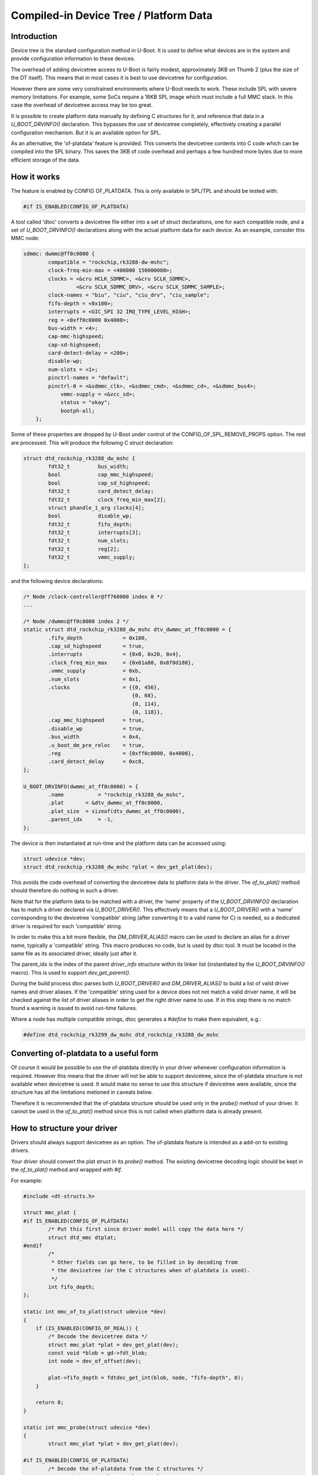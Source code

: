 .. SPDX-License-Identifier: GPL-2.0+

Compiled-in Device Tree / Platform Data
=======================================


Introduction
------------

Device tree is the standard configuration method in U-Boot. It is used to
define what devices are in the system and provide configuration information
to these devices.

The overhead of adding devicetree access to U-Boot is fairly modest,
approximately 3KB on Thumb 2 (plus the size of the DT itself). This means
that in most cases it is best to use devicetree for configuration.

However there are some very constrained environments where U-Boot needs to
work. These include SPL with severe memory limitations. For example, some
SoCs require a 16KB SPL image which must include a full MMC stack. In this
case the overhead of devicetree access may be too great.

It is possible to create platform data manually by defining C structures
for it, and reference that data in a `U_BOOT_DRVINFO()` declaration. This
bypasses the use of devicetree completely, effectively creating a parallel
configuration mechanism. But it is an available option for SPL.

As an alternative, the 'of-platdata' feature is provided. This converts the
devicetree contents into C code which can be compiled into the SPL binary.
This saves the 3KB of code overhead and perhaps a few hundred more bytes due
to more efficient storage of the data.


How it works
------------

The feature is enabled by CONFIG OF_PLATDATA. This is only available in
SPL/TPL and should be tested with:

.. code-block:: c

    #if IS_ENABLED(CONFIG_OF_PLATDATA)

A tool called 'dtoc' converts a devicetree file either into a set of
struct declarations, one for each compatible node, and a set of
`U_BOOT_DRVINFO()` declarations along with the actual platform data for each
device. As an example, consider this MMC node:

.. code-block:: none

    sdmmc: dwmmc@ff0c0000 {
            compatible = "rockchip,rk3288-dw-mshc";
            clock-freq-min-max = <400000 150000000>;
            clocks = <&cru HCLK_SDMMC>, <&cru SCLK_SDMMC>,
                     <&cru SCLK_SDMMC_DRV>, <&cru SCLK_SDMMC_SAMPLE>;
            clock-names = "biu", "ciu", "ciu_drv", "ciu_sample";
            fifo-depth = <0x100>;
            interrupts = <GIC_SPI 32 IRQ_TYPE_LEVEL_HIGH>;
            reg = <0xff0c0000 0x4000>;
            bus-width = <4>;
            cap-mmc-highspeed;
            cap-sd-highspeed;
            card-detect-delay = <200>;
            disable-wp;
            num-slots = <1>;
            pinctrl-names = "default";
            pinctrl-0 = <&sdmmc_clk>, <&sdmmc_cmd>, <&sdmmc_cd>, <&sdmmc_bus4>;
                vmmc-supply = <&vcc_sd>;
                status = "okay";
                bootph-all;
        };


Some of these properties are dropped by U-Boot under control of the
CONFIG_OF_SPL_REMOVE_PROPS option. The rest are processed. This will produce
the following C struct declaration:

.. code-block:: c

    struct dtd_rockchip_rk3288_dw_mshc {
            fdt32_t         bus_width;
            bool            cap_mmc_highspeed;
            bool            cap_sd_highspeed;
            fdt32_t         card_detect_delay;
            fdt32_t         clock_freq_min_max[2];
            struct phandle_1_arg clocks[4];
            bool            disable_wp;
            fdt32_t         fifo_depth;
            fdt32_t         interrupts[3];
            fdt32_t         num_slots;
            fdt32_t         reg[2];
            fdt32_t         vmmc_supply;
    };

and the following device declarations:

.. code-block:: c

    /* Node /clock-controller@ff760000 index 0 */
    ...

    /* Node /dwmmc@ff0c0000 index 2 */
    static struct dtd_rockchip_rk3288_dw_mshc dtv_dwmmc_at_ff0c0000 = {
            .fifo_depth             = 0x100,
            .cap_sd_highspeed       = true,
            .interrupts             = {0x0, 0x20, 0x4},
            .clock_freq_min_max     = {0x61a80, 0x8f0d180},
            .vmmc_supply            = 0xb,
            .num_slots              = 0x1,
            .clocks                 = {{0, 456},
                                       {0, 68},
                                       {0, 114},
                                       {0, 118}},
            .cap_mmc_highspeed      = true,
            .disable_wp             = true,
            .bus_width              = 0x4,
            .u_boot_dm_pre_reloc    = true,
            .reg                    = {0xff0c0000, 0x4000},
            .card_detect_delay      = 0xc8,
    };

    U_BOOT_DRVINFO(dwmmc_at_ff0c0000) = {
            .name           = "rockchip_rk3288_dw_mshc",
            .plat       = &dtv_dwmmc_at_ff0c0000,
            .plat_size  = sizeof(dtv_dwmmc_at_ff0c0000),
            .parent_idx     = -1,
    };

The device is then instantiated at run-time and the platform data can be
accessed using:

.. code-block:: c

    struct udevice *dev;
    struct dtd_rockchip_rk3288_dw_mshc *plat = dev_get_plat(dev);

This avoids the code overhead of converting the devicetree data to
platform data in the driver. The `of_to_plat()` method should
therefore do nothing in such a driver.

Note that for the platform data to be matched with a driver, the 'name'
property of the `U_BOOT_DRVINFO()` declaration has to match a driver declared
via `U_BOOT_DRIVER()`. This effectively means that a `U_BOOT_DRIVER()` with a
'name' corresponding to the devicetree 'compatible' string (after converting
it to a valid name for C) is needed, so a dedicated driver is required for
each 'compatible' string.

In order to make this a bit more flexible, the `DM_DRIVER_ALIAS()` macro can be
used to declare an alias for a driver name, typically a 'compatible' string.
This macro produces no code, but is used by dtoc tool. It must be located in the
same file as its associated driver, ideally just after it.

The parent_idx is the index of the parent `driver_info` structure within its
linker list (instantiated by the `U_BOOT_DRVINFO()` macro). This is used to
support `dev_get_parent()`.

During the build process dtoc parses both `U_BOOT_DRIVER()` and
`DM_DRIVER_ALIAS()` to build a list of valid driver names and driver aliases.
If the 'compatible' string used for a device does not not match a valid driver
name, it will be checked against the list of driver aliases in order to get the
right driver name to use. If in this step there is no match found a warning is
issued to avoid run-time failures.

Where a node has multiple compatible strings, dtoc generates a `#define` to
make them equivalent, e.g.:

.. code-block:: c

    #define dtd_rockchip_rk3299_dw_mshc dtd_rockchip_rk3288_dw_mshc


Converting of-platdata to a useful form
---------------------------------------

Of course it would be possible to use the of-platdata directly in your driver
whenever configuration information is required. However this means that the
driver will not be able to support devicetree, since the of-platdata
structure is not available when devicetree is used. It would make no sense
to use this structure if devicetree were available, since the structure has
all the limitations metioned in caveats below.

Therefore it is recommended that the of-platdata structure should be used
only in the `probe()` method of your driver. It cannot be used in the
`of_to_plat()` method since this is not called when platform data is
already present.


How to structure your driver
----------------------------

Drivers should always support devicetree as an option. The of-platdata
feature is intended as a add-on to existing drivers.

Your driver should convert the plat struct in its `probe()` method. The
existing devicetree decoding logic should be kept in the
`of_to_plat()` method and wrapped with `#if`.

For example:

.. code-block:: c

    #include <dt-structs.h>

    struct mmc_plat {
    #if IS_ENABLED(CONFIG_OF_PLATDATA)
            /* Put this first since driver model will copy the data here */
            struct dtd_mmc dtplat;
    #endif
            /*
             * Other fields can go here, to be filled in by decoding from
             * the devicetree (or the C structures when of-platdata is used).
             */
            int fifo_depth;
    };

    static int mmc_of_to_plat(struct udevice *dev)
    {
        if (IS_ENABLED(CONFIG_OF_REAL)) {
            /* Decode the devicetree data */
            struct mmc_plat *plat = dev_get_plat(dev);
            const void *blob = gd->fdt_blob;
            int node = dev_of_offset(dev);

            plat->fifo_depth = fdtdec_get_int(blob, node, "fifo-depth", 0);
        }

        return 0;
    }

    static int mmc_probe(struct udevice *dev)
    {
            struct mmc_plat *plat = dev_get_plat(dev);

    #if IS_ENABLED(CONFIG_OF_PLATDATA)
            /* Decode the of-platdata from the C structures */
            struct dtd_mmc *dtplat = &plat->dtplat;

            plat->fifo_depth = dtplat->fifo_depth;
    #endif
            /* Set up the device from the plat data */
            writel(plat->fifo_depth, ...)
    }

    static const struct udevice_id mmc_ids[] = {
            { .compatible = "vendor,mmc" },
            { }
    };

    U_BOOT_DRIVER(mmc_drv) = {
            .name           = "mmc_drv",
            .id             = UCLASS_MMC,
            .of_match       = mmc_ids,
            .of_to_plat = mmc_of_to_plat,
            .probe          = mmc_probe,
            .priv_auto = sizeof(struct mmc_priv),
            .plat_auto = sizeof(struct mmc_plat),
    };

    DM_DRIVER_ALIAS(mmc_drv, vendor_mmc) /* matches compatible string */

Note that `struct mmc_plat` is defined in the C file, not in a header. This
is to avoid needing to include dt-structs.h in a header file. The idea is to
keep the use of each of-platdata struct to the smallest possible code area.
There is just one driver C file for each struct, that can convert from the
of-platdata struct to the standard one used by the driver.

In the case where SPL_OF_PLATDATA is enabled, `plat_auto` is
still used to allocate space for the platform data. This is different from
the normal behaviour and is triggered by the use of of-platdata (strictly
speaking it is a non-zero `plat_size` which triggers this).

The of-platdata struct contents is copied from the C structure data to the
start of the newly allocated area. In the case where devicetree is used,
the platform data is allocated, and starts zeroed. In this case the
`of_to_plat()` method should still set up the platform data (and the
of-platdata struct will not be present).

SPL must use either of-platdata or devicetree. Drivers cannot use both at
the same time, but they must support devicetree. Supporting of-platdata is
optional.

The devicetree becomes inaccessible when CONFIG_SPL_OF_PLATDATA is enabled,
since the devicetree access code is not compiled in. A corollary is that
a board can only move to using of-platdata if all the drivers it uses support
it. There would be little point in having some drivers require the device
tree data, since then libfdt would still be needed for those drivers and
there would be no code-size benefit.


Build-time instantiation
------------------------

Even with of-platdata there is a fair amount of code required in driver model.
It is possible to have U-Boot handle the instantiation of devices at build-time,
so avoiding the need for the `device_bind()` code and some parts of
`device_probe()`.

The feature is enabled by CONFIG_OF_PLATDATA_INST.

Here is an example device, as generated by dtoc::

   /*
    * Node /serial index 6
    * driver sandbox_serial parent root_driver
   */

   #include <asm/serial.h>
   struct sandbox_serial_plat __attribute__ ((section (".priv_data")))
      _sandbox_serial_plat_serial = {
      .dtplat = {
         .sandbox_text_colour   = "cyan",
      },
   };
   #include <asm/serial.h>
   u8 _sandbox_serial_priv_serial[sizeof(struct sandbox_serial_priv)]
      __attribute__ ((section (".priv_data")));
   #include <serial.h>
   u8 _sandbox_serial_uc_priv_serial[sizeof(struct serial_dev_priv)]
      __attribute__ ((section (".priv_data")));

   DM_DEVICE_INST(serial) = {
      .driver     = DM_DRIVER_REF(sandbox_serial),
      .name       = "sandbox_serial",
      .plat_      = &_sandbox_serial_plat_serial,
      .priv_      = _sandbox_serial_priv_serial,
      .uclass     = DM_UCLASS_REF(serial),
      .uclass_priv_ = _sandbox_serial_uc_priv_serial,
      .uclass_node   = {
         .prev = &DM_UCLASS_REF(serial)->dev_head,
         .next = &DM_UCLASS_REF(serial)->dev_head,
      },
      .child_head   = {
         .prev = &DM_DEVICE_REF(serial)->child_head,
         .next = &DM_DEVICE_REF(serial)->child_head,
      },
      .sibling_node   = {
         .prev = &DM_DEVICE_REF(i2c_at_0)->sibling_node,
         .next = &DM_DEVICE_REF(spl_test)->sibling_node,
      },
      .seq_ = 0,
   };

Here is part of the driver, for reference::

   static const struct udevice_id sandbox_serial_ids[] = {
      { .compatible = "sandbox,serial" },
      { }
   };

   U_BOOT_DRIVER(sandbox_serial) = {
      .name   = "sandbox_serial",
      .id   = UCLASS_SERIAL,
      .of_match    = sandbox_serial_ids,
      .of_to_plat  = sandbox_serial_of_to_plat,
      .plat_auto   = sizeof(struct sandbox_serial_plat),
      .priv_auto   = sizeof(struct sandbox_serial_priv),
      .probe = sandbox_serial_probe,
      .remove = sandbox_serial_remove,
      .ops   = &sandbox_serial_ops,
      .flags = DM_FLAG_PRE_RELOC,
   };


The `DM_DEVICE_INST()` macro declares a struct udevice so you can see that the
members are from that struct. The private data is declared immediately above,
as `_sandbox_serial_priv_serial`, so there is no need for run-time memory
allocation. The #include lines are generated as well, since dtoc searches the
U-Boot source code for the definition of `struct sandbox_serial_priv` and adds
the relevant header so that the code will compile without errors.

The `plat_` member is set to the dtv data which is declared immediately above
the device. This is similar to how it would look without of-platdata-inst, but
node that the `dtplat` member inside is part of the wider
`_sandbox_serial_plat_serial` struct. This is because the driver declares its
own platform data, and the part generated by dtoc can only be a portion of it.
The `dtplat` part is always first in the struct. If the device has no
`.plat_auto` field, then a simple dtv struct can be used as with this example::

   static struct dtd_sandbox_clk dtv_clk_sbox = {
      .assigned_clock_rates   = 0x141,
      .assigned_clocks   = {0x7, 0x3},
   };

   #include <asm/clk.h>
   u8 _sandbox_clk_priv_clk_sbox[sizeof(struct sandbox_clk_priv)]
      __attribute__ ((section (".priv_data")));

   DM_DEVICE_INST(clk_sbox) = {
      .driver    = DM_DRIVER_REF(sandbox_clk),
      .name      = "sandbox_clk",
      .plat_     = &dtv_clk_sbox,

Here is part of the driver, for reference::

   static const struct udevice_id sandbox_clk_ids[] = {
      { .compatible = "sandbox,clk" },
      { }
   };

   U_BOOT_DRIVER(sandbox_clk) = {
      .name       = "sandbox_clk",
      .id         = UCLASS_CLK,
      .of_match   = sandbox_clk_ids,
      .ops        = &sandbox_clk_ops,
      .probe      = sandbox_clk_probe,
      .priv_auto  = sizeof(struct sandbox_clk_priv),
   };


You can see that `dtv_clk_sbox` just has the devicetree contents and there is
no need for the `dtplat` separation, since the driver has no platform data of
its own, besides that provided by the devicetree (i.e. no `.plat_auto` field).

The doubly linked lists are handled by explicitly declaring the value of each
node, as you can see with the `.prev` and `.next` values in the example above.
Since dtoc knows the order of devices it can link them into the appropriate
lists correctly.

One of the features of driver model is the ability for a uclass to have a
small amount of private data for each device in that uclass. This is used to
provide a generic data structure that the uclass can use for all devices, thus
allowing generic features to be implemented in common code. An example is I2C,
which stores the bus speed there.

Similarly, parent devices can have data associated with each of their children.
This is used to provide information common to all children of a particular bus.
For an I2C bus, this is used to store the I2C address of each child on the bus.

This is all handled automatically by dtoc::

   #include <asm/i2c.h>
   u8 _sandbox_i2c_priv_i2c_at_0[sizeof(struct sandbox_i2c_priv)]
      __attribute__ ((section (".priv_data")));
   #include <i2c.h>
   u8 _sandbox_i2c_uc_priv_i2c_at_0[sizeof(struct dm_i2c_bus)]
      __attribute__ ((section (".priv_data")));

   DM_DEVICE_INST(i2c_at_0) = {
      .driver      = DM_DRIVER_REF(sandbox_i2c),
      .name      = "sandbox_i2c",
      .plat_   = &dtv_i2c_at_0,
      .priv_      = _sandbox_i2c_priv_i2c_at_0,
      .uclass   = DM_UCLASS_REF(i2c),
      .uclass_priv_ = _sandbox_i2c_uc_priv_i2c_at_0,
     ...

Part of driver, for reference::

   static const struct udevice_id sandbox_i2c_ids[] = {
      { .compatible = "sandbox,i2c" },
      { }
   };

   U_BOOT_DRIVER(sandbox_i2c) = {
      .name   = "sandbox_i2c",
      .id   = UCLASS_I2C,
      .of_match = sandbox_i2c_ids,
      .ops   = &sandbox_i2c_ops,
      .priv_auto   = sizeof(struct sandbox_i2c_priv),
   };

Part of I2C uclass, for reference::

   UCLASS_DRIVER(i2c) = {
      .id         = UCLASS_I2C,
      .name       = "i2c",
      .flags      = DM_UC_FLAG_SEQ_ALIAS,
      .post_bind  = i2c_post_bind,
      .pre_probe  = i2c_pre_probe,
      .post_probe = i2c_post_probe,
      .per_device_auto   = sizeof(struct dm_i2c_bus),
      .per_child_plat_auto   = sizeof(struct dm_i2c_chip),
      .child_post_bind = i2c_child_post_bind,
   };

Here, `_sandbox_i2c_uc_priv_i2c_at_0` is required by the uclass but is declared
in the device, as required by driver model. The required header file is included
so that the code will compile without errors. A similar mechanism is used for
child devices, but is not shown by this example.

It would not be that useful to avoid binding devices but still need to allocate
uclasses at runtime. So dtoc generates uclass instances as well::

   struct list_head uclass_head = {
      .prev = &DM_UCLASS_REF(serial)->sibling_node,
      .next = &DM_UCLASS_REF(clk)->sibling_node,
   };

   DM_UCLASS_INST(clk) = {
      .uc_drv      = DM_UCLASS_DRIVER_REF(clk),
      .sibling_node   = {
         .prev = &uclass_head,
         .next = &DM_UCLASS_REF(i2c)->sibling_node,
      },
      .dev_head   = {
         .prev = &DM_DEVICE_REF(clk_sbox)->uclass_node,
         .next = &DM_DEVICE_REF(clk_fixed)->uclass_node,
      },
   };

At the top is the list head. Driver model uses this on start-up, instead of
creating its own.

Below that are a set of `DM_UCLASS_INST()` macros, each declaring a
`struct uclass`. The doubly linked lists work as for devices.

All private data is placed into a `.priv_data` section so that it is contiguous
in the resulting output binary.


Indexes
-------

U-Boot stores drivers, devices and many other things in linker_list structures.
These are sorted by name, so dtoc knows the order that they will appear when
the linker runs. Each driver_info / udevice is referenced by its index in the
linker_list array, called 'idx' in the code.

When CONFIG_OF_PLATDATA_INST is enabled, idx is the udevice index, otherwise it
is the driver_info index. In either case, indexes are used to reference devices
using device_get_by_ofplat_idx(). This allows phandles to work as expected.


Phases
------

U-Boot operates in several phases, typically TPL, SPL and U-Boot proper.
The latter does not use dtoc.

In some rare cases different drivers are used for two phases. For example,
in TPL it may not be necessary to use the full PCI subsystem, so a simple
driver can be used instead.

This works in the build system simply by compiling in one driver or the
other (e.g. PCI driver + uclass for SPL; simple_bus for TPL). But dtoc has
no way of knowing which code is compiled in for which phase, since it does
not inspect Makefiles or dependency graphs.

So to make this work for dtoc, we need to be able to explicitly mark
drivers with their phase. This is done by adding a macro to the driver::

   /* code in tpl.c only compiled into TPL */
   U_BOOT_DRIVER(pci_x86) = {
      .name   = "pci_x86",
      .id   = UCLASS_SIMPLE_BUS,
      .of_match = of_match_ptr(tpl_fake_pci_ids),
      DM_PHASE(tpl)
   };


   /* code in pci_x86.c compiled into SPL and U-Boot proper */
   U_BOOT_DRIVER(pci_x86) = {
      .name   = "pci_x86",
      .id   = UCLASS_PCI,
      .of_match = pci_x86_ids,
      .ops   = &pci_x86_ops,
   };


Notice that the second driver has the same name but no DM_PHASE(), so it will be
used for SPL and U-Boot.

Note also that this only affects the code generated by dtoc. You still need to
make sure that only the required driver is build into each phase.


Header files
------------

With OF_PLATDATA_INST, dtoc must include the correct header file in the
generated code for any structs that are used, so that the code will compile.
For example, if `struct ns16550_plat` is used, the code must include the
`ns16550.h` header file.

Typically dtoc can detect the header file needed for a driver by looking
for the structs that it uses. For example, if a driver as a `.priv_auto`
that uses `struct ns16550_plat`, then dtoc can search header files for the
definition of that struct and use the file.

In some cases, enums are used in drivers, typically with the `.data` field
of `struct udevice_id`. Since dtoc does not support searching for these,
you must use the `DM_HDR()` macro to tell dtoc which header to use. This works
as a macro included in the driver definition::

   static const struct udevice_id apl_syscon_ids[] = {
      { .compatible = "intel,apl-punit", .data = X86_SYSCON_PUNIT },
      { }
   };

   U_BOOT_DRIVER(intel_apl_punit) = {
      .name       = "intel_apl_punit",
      .id         = UCLASS_SYSCON,
      .of_match   = apl_syscon_ids,
      .probe      = apl_punit_probe,
      DM_HEADER(<asm/cpu.h>)    /* for X86_SYSCON_PUNIT */
   };



Problems
--------

This section shows some common problems and how to fix them.

Driver not found
~~~~~~~~~~~~~~~~

In some cases you will you see something like this::

   WARNING: the driver rockchip_rk3188_grf was not found in the driver list

The driver list is a list of drivers, each with a name. The name is in the
U_BOOT_DRIVER() declaration, repeated twice, one in brackets and once as the
.name member. For example, in the following declaration the driver name is
`rockchip_rk3188_grf`::

  U_BOOT_DRIVER(rockchip_rk3188_grf) = {
       .name = "rockchip_rk3188_grf",
       .id = UCLASS_SYSCON,
       .of_match = rk3188_syscon_ids + 1,
       .bind = rk3188_syscon_bind_of_plat,
  };

The first name U_BOOT_DRIVER(xx) is used to create a linker symbol so that the
driver can be accessed at build-time without any overhead. The second one
(.name = "xx") is used at runtime when something wants to print out the driver
name.

The dtoc tool expects to be able to find a driver for each compatible string in
the devicetree. For example, if the devicetree has::

   grf: grf@20008000 {
      compatible = "rockchip,rk3188-grf", "syscon";
      reg = <0x20008000 0x200>;
      bootph-pre-ram;
   };

then dtoc looks at the first compatible string ("rockchip,rk3188-grf"),
converts that to a C identifier (rockchip_rk3188_grf) and then looks for that.

Missing .compatible or Missing .id
~~~~~~~~~~~~~~~~~~~~~~~~~~~~~~~~~~

Various things can cause dtoc to fail to find the driver and it tries to
warn about these. For example::

   rockchip_rk3188_uart: Missing .compatible in drivers/serial/serial_rockchip.c
                    : WARNING: the driver rockchip_rk3188_uart was not found in the driver list

Without a compatible string a driver cannot be used by dtoc, even if the
compatible string is not actually needed at runtime.

If the problem is simply that there are multiple compatible strings, the
DM_DRIVER_ALIAS() macro can be used to tell dtoc about this and avoid a problem.

Checks are also made to confirm that the referenced driver has a .compatible
member and a .id member. The first provides the array of compatible strings and
the second provides the uclass ID.

Missing parent
~~~~~~~~~~~~~~

When a device is used, its parent must be present as well. If you see an error
like::

   Node '/i2c@0/emul/emul0' requires parent node '/i2c@0/emul' but it is not in
      the valid list

it indicates that you are using a node whose parent is not present in the
devicetree. In this example, if you look at the device tree output
(e.g. fdtdump tpl/u-boot-tpl.dtb in your build directory), you may see something
like this::

   emul {
       emul0 {
           compatible = "sandbox,i2c-rtc-emul";
           #emul-cells = <0x00000000>;
           phandle = <0x00000003>;
       };
   };

In this example, 'emul0' exists but its parent 'emul' has no properties. These
have been dropped by fdtgrep in an effort to reduce the devicetree size. This
indicates that the two nodes have different phase settings. Looking at the
source .dts::

   i2c_emul: emul {
      bootph-pre-ram;
      reg = <0xff>;
      compatible = "sandbox,i2c-emul-parent";
      emul0: emul0 {
         bootph-all;
         compatible = "sandbox,i2c-rtc-emul";
         #emul-cells = <0>;
      };
   };

you can see that the child node 'emul0' usees 'bootph-all', indicating
that the node is present in all SPL builds, but its parent uses
'bootph-pre-ram' indicating it is only present in SPL, not TPL. For a TPL
build, this will fail with the above message. The fix is to change 'emul0' to
use the same 'bootph-pre-ram' condition, so that it is not present in TPL,
like its parent.

Link errors / undefined reference
~~~~~~~~~~~~~~~~~~~~~~~~~~~~~~~~~

Sometimes dtoc does not find the problem for you, but something is wrong and
you get a link error, e.g.::

   :(__u_boot_list_2_udevice_2_spl_test5+0x0): undefined reference to
      `_u_boot_list_2_driver_2_sandbox_spl_test'
   /usr/bin/ld: dts/dt-uclass.o:(__u_boot_list_2_uclass_2_misc+0x8):
        undefined reference to `_u_boot_list_2_uclass_driver_2_misc'

The first one indicates that the device cannot find its driver. This means that
there is a driver 'sandbox_spl_test' but it is not compiled into the build.
Check your Kconfig settings to make sure it is. If you don't want that in the
build, adjust your phase settings, e.g. by using 'bootph-pre-ram' in the node
to exclude it from the TPL build::

	spl-test5 {
		bootph-pre-sram;
		compatible = "sandbox,spl-test";
		stringarray = "tpl";
	};

We can drop the 'bootph-pre-sram' line so this node won't appear in the TPL
devicetree and thus the driver won't be needed.

The second error above indicates that the MISC uclass is needed by the driver
(since it is in the MISC uclass) but that uclass is not compiled in the build.
The fix above would fix this error too. But if you do want this uclass in the
build, check your Kconfig settings to make sure the uclass is being built
(CONFIG_MISC in this case).

Another error that can crop up is something like::

   spl/dts/dt-device.c:257:38: error: invalid application of ‘sizeof’ to
         incomplete type ‘struct sandbox_irq_priv’
      257 | u8 _sandbox_irq_priv_irq_sbox[sizeof(struct sandbox_irq_priv)]
          |                                      ^~~~~~

This indicates that `struct sandbox_irq_priv` is not defined anywhere. The
solution is to add a DM_HEADER() line, as below, so this is included in the
dt-device.c file::

   U_BOOT_DRIVER(sandbox_irq) = {
      .name		= "sandbox_irq",
      .id		= UCLASS_IRQ,
      .of_match	= sandbox_irq_ids,
      .ops		= &sandbox_irq_ops,
      .priv_auto	= sizeof(struct sandbox_irq_priv),
      DM_HEADER(<asm/irq.h>)
   };

Note that there is no dependency checking on the above, so U-Boot will not
regenerate the dt-device.c file when you update the source file (here,
`irq_sandbox.c`). You need to run `make mrproper` first to get a fresh build.

Another error that can crop up is something like::

   spl/dts/dt-device.c:257:38: error: invalid application of ‘sizeof’ to
         incomplete type ‘struct sandbox_irq_priv’
      257 | u8 _sandbox_irq_priv_irq_sbox[sizeof(struct sandbox_irq_priv)]
          |                                      ^~~~~~

This indicates that `struct sandbox_irq_priv` is not defined anywhere. The
solution is to add a DM_HEADER() line, as below, so this is included in the
dt-device.c file::

   U_BOOT_DRIVER(sandbox_irq) = {
      .name		= "sandbox_irq",
      .id		= UCLASS_IRQ,
      .of_match	= sandbox_irq_ids,
      .ops		= &sandbox_irq_ops,
      .priv_auto	= sizeof(struct sandbox_irq_priv),
      DM_HEADER(<asm/irq.h>)
   };

Note that there is no dependency checking on the above, so U-Boot will not
regenerate the dt-device.c file when you update the source file (here,
`irq_sandbox.c`). You need to run `make mrproper` first to get a fresh build.


Caveats
-------

There are various complications with this feature which mean it should only
be used when strictly necessary, i.e. in SPL with limited memory. Notable
caveats include:

   - Device tree does not describe data types. But the C code must define a
     type for each property. These are guessed using heuristics which
     are wrong in several fairly common cases. For example an 8-byte value
     is considered to be a 2-item integer array, and is byte-swapped. A
     boolean value that is not present means 'false', but cannot be
     included in the structures since there is generally no mention of it
     in the devicetree file.

   - Naming of nodes and properties is automatic. This means that they follow
     the naming in the devicetree, which may result in C identifiers that
     look a bit strange.

   - It is not possible to find a value given a property name. Code must use
     the associated C member variable directly in the code. This makes
     the code less robust in the face of devicetree changes. To avoid having
     a second struct with similar members and names you need to explicitly
     declare it as an alias with `DM_DRIVER_ALIAS()`.

   - The platform data is provided to drivers as a C structure. The driver
     must use the same structure to access the data. Since a driver
     normally also supports devicetree it must use `#ifdef` to separate
     out this code, since the structures are only available in SPL. This could
     be fixed fairly easily by making the structs available outside SPL, so
     that `IS_ENABLED()` could be used.

   - With CONFIG_OF_PLATDATA_INST all binding happens at build-time, meaning
     that (by default) it is not possible to call `device_bind()` from C code.
     This means that all devices must have an associated devicetree node and
     compatible string. For example if a GPIO device currently creates child
     devices in its `bind()` method, it will not work with
     CONFIG_OF_PLATDATA_INST. Arguably this is bad practice anyway and the
     devicetree binding should be updated to declare compatible strings for
     the child devices. It is possible to disable OF_PLATDATA_NO_BIND but this
     is not recommended since it increases code size.


Internals
---------

Generated files
~~~~~~~~~~~~~~~

When enabled, dtoc generates the following five files:

include/generated/dt-decl.h (OF_PLATDATA_INST only)
   Contains declarations for all drivers, devices and uclasses. This allows
   any `struct udevice`, `struct driver` or `struct uclass` to be located by its
   name

include/generated/dt-structs-gen.h
   Contains the struct definitions for the devicetree nodes that are used. This
   is the same as without OF_PLATDATA_INST

spl/dts/dt-plat.c (only with !OF_PLATDATA_INST)
   Contains the `U_BOOT_DRVINFO()` declarations that U-Boot uses to bind devices
   at start-up. See above for an example

spl/dts/dt-device.c (only with OF_PLATDATA_INST)
   Contains `DM_DEVICE_INST()` declarations for each device that can be used at
   run-time. These are declared in the file along with any private/platform data
   that they use. Every device has an idx, as above. Since each device must be
   part of a double-linked list, the nodes are declared in the code as well.

spl/dts/dt-uclass.c (only with OF_PLATDATA_INST)
   Contains `DM_UCLASS_INST()` declarations for each uclass that can be used at
   run-time. These are declared in the file along with any private data
   associated with the uclass itself (the `.priv_auto` member). Since each
   uclass must be part of a double-linked list, the nodes are declared in the
   code as well.

The dt-structs.h file includes the generated file
`(include/generated/dt-structs.h`) if CONFIG_SPL_OF_PLATDATA is enabled.
Otherwise (such as in U-Boot proper) these structs are not available. This
prevents them being used inadvertently. All usage must be bracketed with
`#if IS_ENABLED(CONFIG_OF_PLATDATA)`.

The dt-plat.c file contains the device declarations and is is built in
spl/dt-plat.c.


CONFIG options
~~~~~~~~~~~~~~

Several CONFIG options are used to control the behaviour of of-platdata, all
available for both SPL and TPL:

OF_PLATDATA
   This is the main option which enables the of-platdata feature

OF_PLATDATA_PARENT
   This allows `device_get_parent()` to work. Without this, all devices exist as
   direct children of the root node. This option is highly desirable (if not
   always absolutely essential) for buses such as I2C.

OF_PLATDATA_INST
   This controls the instantiation of devices at build time. With it disabled,
   only `U_BOOT_DRVINFO()` records are created, with U-Boot handling the binding
   in `device_bind()` on start-up. With it enabled, only `DM_DEVICE_INST()` and
   `DM_UCLASS_INST()` records are created, and `device_bind()` is not needed at
   runtime.

OF_PLATDATA_NO_BIND
   This controls whether `device_bind()` is supported. It is enabled by default
   with OF_PLATDATA_INST since code-size reduction is really the main point of
   the feature. It can be disabled if needed but is not likely to be supported
   in the long term.

OF_PLATDATA_DRIVER_RT
   This controls whether the `struct driver_rt` records are used by U-Boot.
   Normally when a device is bound, U-Boot stores the device pointer in one of
   these records. There is one for every `struct driver_info` in the system,
   i.e. one for every device that is bound from those records. It provides a
   way to locate a device in the code and is used by
   `device_get_by_ofplat_idx()`. This option is always enabled with of-platdata,
   provided OF_PLATDATA_INST is not. In that case the records are useless since
   we don't have any `struct driver_info` records.

OF_PLATDATA_RT
   This controls whether the `struct udevice_rt` records are used by U-Boot.
   It moves the updatable fields from `struct udevice` (currently only `flags`)
   into a separate structure, allowing the records to be kept in read-only
   memory. It is generally enabled if OF_PLATDATA_INST is enabled. This option
   also controls whether the private data is used in situ, or first copied into
   an allocated region. Again this is to allow the private data declared by
   dtoc-generated code to be in read-only memory. Note that access to private
   data must be done via accessor functions, such as `dev_get_priv()`, so that
   the relocation is handled.

READ_ONLY
   This indicates that the data generated by dtoc should not be modified. Only
   a few fields actually do get changed in U-Boot, such as device flags. This
   option causes those to move into an allocated space (see OF_PLATDATA_RT).
   Also, since updating doubly linked lists is generally impossible when some of
   the nodes cannot be updated, OF_PLATDATA_NO_BIND is enabled.

Data structures
~~~~~~~~~~~~~~~

A few extra data structures are used with of-platdata:

`struct udevice_rt`
   Run-time information for devices. When OF_PLATDATA_RT is enabled, this holds
   the flags for each device, so that `struct udevice` can remain unchanged by
   U-Boot, and potentially reside in read-only memory. Access to flags is then
   via functions like `dev_get_flags()` and `dev_or_flags()`. This data
   structure is allocated on start-up, where the private data is also copied.
   All flags values start at 0 and any changes are handled by `dev_or_flags()`
   and `dev_bic_flags()`. It would be more correct for the flags to be set to
   `DM_FLAG_BOUND`, or perhaps `DM_FLAG_BOUND | DM_FLAG_ALLOC_PDATA`, but since
   there is no code to bind/unbind devices and no code to allocate/free
   private data / platform data, it doesn't matter.

`struct driver_rt`
   Run-time information for `struct driver_info` records. When
   OF_PLATDATA_DRIVER_RT is enabled, this holds a pointer to the device
   created by each record. This is needed so that is it possible to locate a
   device from C code. Specifically, the code can use `DM_DRVINFO_GET(name)` to
   get a reference to a particular `struct driver_info`, with `name` being the
   name of the devicetree node. This is very convenient. It is also fast, since
   no    searching or string comparison is needed. This data structure is
   allocated    on start-up, filled out by `device_bind()` and used by
   `device_get_by_ofplat_idx()`.

Other changes
~~~~~~~~~~~~~

Some other changes are made with of-platdata:

Accessor functions
   Accessing private / platform data via functions such as `dev_get_priv()` has
   always been encouraged. With OF_PLATDATA_RT this is essential, since the
   `priv_` and `plat_`  (etc.) values point to the data generated by dtoc, not
   the read-write copy that is sometimes made on start-up. Changing the
   private / platform data  pointers has always been discouraged (the API is
   marked internal) but with OF_PLATDATA_RT this is not currently supported in
   general, since it assumes that all such pointers point to the relocated data.
   Note also that the renaming of struct members to have a trailing underscore
   was partly done to make people aware that they should not be accessed
   directly.

`gd->uclass_root_s`
   Normally U-Boot sets up the head of the uclass list here and makes
   `gd->uclass_root` point to it. With OF_PLATDATA_INST, dtoc generates a
   declaration of `uclass_head` in `dt-uclass.c` since it needs to link the
   head node into the list. In that case, `gd->uclass_root_s` is not used and
   U-Boot just makes `gd->uclass_root` point to `uclass_head`.

`gd->dm_driver_rt`
   This holds a pointer to a list of `struct driver_rt` records, one for each
   `struct driver_info`. The list is in alphabetical order by the name used
   in `U_BOOT_DRVINFO(name)` and indexed by idx, with the first record having
   an index of 0. It is only used if OF_PLATDATA_INST is not enabled. This is
   accessed via macros so that it can be used inside IS_ENABLED(), rather than
   requiring #ifdefs in the C code when it is not present.

`gd->dm_udevice_rt`
   This holds a pointer to a list of `struct udevice_rt` records, one for each
   `struct udevice`. The list is in alphabetical order by the name used
   in `DM_DEVICE_INST(name)` (a C version of the devicetree node) and indexed by
   idx, with the first record having an index of 0. It is only used if
   OF_PLATDATA_INST is enabled. This is accessed via macros so that it can be
   used inside `IS_ENABLED()`, rather than requiring #ifdefs in the C code when
   it is not present.

`gd->dm_priv_base`
   When OF_PLATDATA_RT is enabled, the private/platform data for each device is
   copied into an allocated region by U-Boot on start-up. This points to that
   region. All calls to accessor functions (e.g. `dev_get_priv()`) then
   translate from the pointer provided by the caller (assumed to lie between
   `__priv_data_start` and `__priv_data_end`) to the new allocated region. This
   member is accessed via macros so that it can be used inside IS_ENABLED(),
   rather than required #ifdefs in the C code when it is not present.

`struct udevice->flags_`
   When OF_PLATDATA_RT is enabled, device flags are no-longer part of
   `struct udevice`, but are instead kept in `struct udevice_rt`, as described
   above. Flags are accessed via functions, such as `dev_get_flags()` and
   `dev_or_flags()`.

`struct udevice->node_`
   When OF_PLATDATA is enabled, there is no devicetree at runtime, so no need
   for this field. It is removed, just to save space.

`DM_PHASE`
   This macro is used to indicate which phase of U-Boot a driver is intended
   for. See above for details.

`DM_HDR`
   This macro is used to indicate which header file dtoc should use to allow
   a driver declaration to compile correctly. See above for details.

`device_get_by_ofplat_idx()`
   There used to be a function called `device_get_by_driver_info()` which
   looked up a `struct driver_info` pointer and returned the `struct udevice`
   that was created from it. It was only available for use with of-platdata.
   This has been removed in favour of `device_get_by_ofplat_idx()` which uses
   `idx`, the index of the `struct driver_info` or `struct udevice` in the
   linker_list. Similarly, the `struct phandle_0_arg` (etc.) structs have been
   updated to use this index instead of a pointer to `struct driver_info`.

`DM_DRVINFO_GET`
   This has been removed since we now use indexes to obtain a driver from
   `struct phandle_0_arg` and the like.

Two-pass binding
   The original of-platdata tried to order `U_BOOT_DRVINFO()` in the generated
   files so as to have parents declared ahead of children. This was convenient
   as it avoided any special code in U-Boot. With OF_PLATDATA_INST this does
   not work as the idx value relies on using alphabetical order for everything,
   so that dtoc and U-Boot's linker_lists agree on the idx value. Devices are
   then bound in order of idx, having no regard to parent/child relationships.
   For this reason, device binding now hapens in multiple passes, with parents
   being bound before their children. This is important so that children can
   find their parents in the bind() method if needed.

Root device
   The root device is generally bound by U-Boot but with OF_PLATDATA_INST it
   cannot be, since binding needs to be done at build time. So in this case
   dtoc sets up a root device using `DM_DEVICE_INST()` in `dt-device.c` and
   U-Boot makes use of that. When OF_PLATDATA_INST is not enabled, U-Boot
   generally ignores the root node and does not create a `U_BOOT_DRVINFO()`
   record for it. This means that the idx numbers used by `struct driver_info`
   (when OF_PLATDATA_INST is disabled) and the idx numbers used by
   `struct udevice` (when OF_PLATDATA_INST is enabled) differ, since one has a
   root node and the other does not. This does not actually matter, since only
   one of them is actually used for any particular build, but it is worth
   keeping in mind if comparing index values and switching OF_PLATDATA_INST on
   and off.

`__priv_data_start` and `__priv_data_end`
   The private/platform data declared by dtoc is all collected together in
   a linker section and these symbols mark the start and end of it. This allows
   U-Boot to relocate the area to a new location if needed (with
   OF_PLATDATA_RT)

`dm_priv_to_rw()`
   This function converts a private- or platform-data pointer value generated by
   dtoc into one that can be used by U-Boot. It is a NOP unless OF_PLATDATA_RT
   is enabled, in which case it translates the address to the relocated
   region. See above for more information.

The dm_populate_phandle_data() function that was previous needed has now been
removed, since dtoc can address the drivers directly from dt-plat.c and does
not need to fix up things at runtime.

The pylibfdt Python module is used to access the devicetree.


Credits
-------

This is an implementation of an idea by Tom Rini <trini@konsulko.com>.


Future work
-----------
- Consider programmatically reading binding files instead of devicetree
  contents
- Allow IS_ENABLED() to be used in the C code instead of #if


.. Simon Glass <sjg@chromium.org>
.. Google, Inc
.. 6/6/16
.. Updated Independence Day 2016
.. Updated 1st October 2020
.. Updated 5th February 2021
